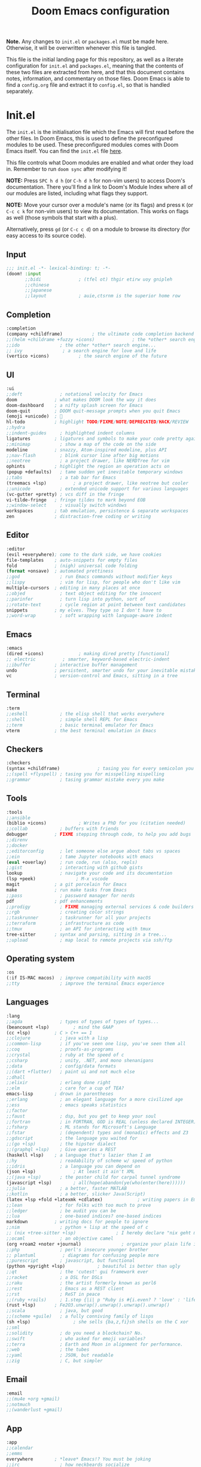 #+title: Doom Emacs configuration
#+auto_tangle: t

*Note.* Any changes to =init.el= or =packages.el= must be made here. Otherwise, it will be overwritten whenever this file is tangled.

This file is the initial landing page for this repository, as well as a literate configuration for =init.el= and =packages.el=, meaning that the contents of these two files are extracted from here, and that this document contains notes, information, and commentary on those files. Doom Emacs is able to find a =config.org= file and extract it to =config.el=, so that is handled separately.

* Init.el
The =init.el= is the initialisation file which the Emacs will first read before the other files. In Doom Emacs, this is used to define the preconfigured modules to be used. These preconfigured modules comes with Doom Emacs itself. You can find the =init.el= file [[file:./init.el][here]].

This file controls what Doom modules are enabled and what order they load in. Remember to run =doom sync= after modifying it!

*NOTE:* Press =SPC h d h= (or =C-h d h= for non-vim users) to access Doom's documentation. There you'll find a link to Doom's Module Index where all of our modules are listed, including what flags they support.

*NOTE:* Move your cursor over a module's name (or its flags) and press =K= (or =C-c c k= for non-vim users) to view its documentation. This works on flags as well (those symbols that start with a plus).

Alternatively, press =gd= (or =C-c c d=) on a module to browse its directory (for easy access to its source code).

** Input
#+begin_src emacs-lisp :tangle init.el
;;; init.el -*- lexical-binding: t; -*-
(doom! :input
       ;;bidi              ; (tfel ot) thgir etirw uoy gnipleh
       ;;chinese
       ;;japanese
       ;;layout            ; auie,ctsrnm is the superior home row
#+end_src

** Completion
#+begin_src emacs-lisp :tangle init.el
       :completion
       (company +childframe)           ; the ultimate code completion backend
       ;;(helm +childrame +fuzzy +icons)              ; the *other* search engine for love and life
       ;;ido               ; the other *other* search engine...
       ;; ivy               ; a search engine for love and life
       (vertico +icons)           ; the search engine of the future
#+end_src

** UI
#+begin_src emacs-lisp :tangle init.el
       :ui
       ;;deft              ; notational velocity for Emacs
       doom              ; what makes DOOM look the way it does
       doom-dashboard    ; a nifty splash screen for Emacs
       doom-quit         ; DOOM quit-message prompts when you quit Emacs
       (emoji +unicode)  ; 🙂
       hl-todo           ; highlight TODO/FIXME/NOTE/DEPRECATED/HACK/REVIEW
       ;;hydra
       ;;indent-guides     ; highlighted indent columns
       ligatures         ; ligatures and symbols to make your code pretty again
       ;;minimap           ; show a map of the code on the side
       modeline          ; snazzy, Atom-inspired modeline, plus API
       ;;nav-flash         ; blink cursor line after big motions
       ;;neotree           ; a project drawer, like NERDTree for vim
       ophints           ; highlight the region an operation acts on
       (popup +defaults)   ; tame sudden yet inevitable temporary windows
       ;;tabs              ; a tab bar for Emacs
       (treemacs +lsp)          ; a project drawer, like neotree but cooler
       ;;unicode           ; extended unicode support for various languages
       (vc-gutter +pretty) ; vcs diff in the fringe
       vi-tilde-fringe   ; fringe tildes to mark beyond EOB
       ;;window-select     ; visually switch windows
       workspaces        ; tab emulation, persistence & separate workspaces
       zen               ; distraction-free coding or writing
#+end_src

** Editor
#+begin_src emacs-lisp :tangle init.el
       :editor
       (evil +everywhere); come to the dark side, we have cookies
       file-templates    ; auto-snippets for empty files
       fold              ; (nigh) universal code folding
       (format +onsave)  ; automated prettiness
       ;;god               ; run Emacs commands without modifier keys
       ;;lispy             ; vim for lisp, for people who don't like vim
       multiple-cursors  ; editing in many places at once
       ;;objed             ; text object editing for the innocent
       ;;parinfer          ; turn lisp into python, sort of
       ;;rotate-text       ; cycle region at point between text candidates
       snippets          ; my elves. They type so I don't have to
       ;;word-wrap         ; soft wrapping with language-aware indent
#+end_src

** Emacs
#+begin_src emacs-lisp :tangle init.el
       :emacs
       (dired +icons)             ; making dired pretty [functional]
       ;; electric          ; smarter, keyword-based electric-indent
       ;;ibuffer         ; interactive buffer management
       undo              ; persistent, smarter undo for your inevitable mistakes
       vc                ; version-control and Emacs, sitting in a tree
#+end_src

** Terminal
#+begin_src emacs-lisp :tangle init.el
       :term
       ;;eshell            ; the elisp shell that works everywhere
       ;;shell             ; simple shell REPL for Emacs
       ;;term              ; basic terminal emulator for Emacs
       vterm             ; the best terminal emulation in Emacs
#+end_src

** Checkers
#+begin_src emacs-lisp :tangle init.el
       :checkers
       (syntax +childframe)              ; tasing you for every semicolon you forget
       ;;(spell +flyspell) ; tasing you for misspelling mispelling
       ;;grammar           ; tasing grammar mistake every you make
#+end_src

** Tools
#+begin_src emacs-lisp :tangle init.el
       :tools
       ;;ansible
       (biblio +icons)            ; Writes a PhD for you (citation needed)
       ;;collab            ; buffers with friends
       debugger          ; FIXME stepping through code, to help you add bugs
       ;;direnv
       ;;docker
       ;;editorconfig      ; let someone else argue about tabs vs spaces
       ;;ein               ; tame Jupyter notebooks with emacs
       (eval +overlay)     ; run code, run (also, repls)
       ;;gist              ; interacting with github gists
       lookup              ; navigate your code and its documentation
       (lsp +peek)               ; M-x vscode
       magit             ; a git porcelain for Emacs
       make              ; run make tasks from Emacs
       ;;pass              ; password manager for nerds
       pdf               ; pdf enhancements
       ;;prodigy           ; FIXME managing external services & code builders
       ;;rgb               ; creating color strings
       ;;taskrunner        ; taskrunner for all your projects
       ;;terraform         ; infrastructure as code
       ;;tmux              ; an API for interacting with tmux
       tree-sitter       ; syntax and parsing, sitting in a tree...
       ;;upload            ; map local to remote projects via ssh/ftp
#+end_src

** Operating system
#+begin_src emacs-lisp :tangle init.el
       :os
       (:if IS-MAC macos)  ; improve compatibility with macOS
       ;;tty               ; improve the terminal Emacs experience
#+end_src

** Languages
#+begin_src emacs-lisp :tangle init.el
:lang
;;agda              ; types of types of types of types...
(beancount +lsp)         ; mind the GAAP
(cc +lsp)         ; C > C++ == 1
;;clojure           ; java with a lisp
;;common-lisp       ; if you've seen one lisp, you've seen them all
;;coq               ; proofs-as-programs
;;crystal           ; ruby at the speed of c
;;csharp            ; unity, .NET, and mono shenanigans
;;data              ; config/data formats
;;(dart +flutter)   ; paint ui and not much else
;;dhall
;;elixir            ; erlang done right
;;elm               ; care for a cup of TEA?
emacs-lisp        ; drown in parentheses
;;erlang            ; an elegant language for a more civilized age
;;ess               ; emacs speaks statistics
;;factor
;;faust             ; dsp, but you get to keep your soul
;;fortran           ; in FORTRAN, GOD is REAL (unless declared INTEGER)
;;fsharp            ; ML stands for Microsoft's Language
;;fstar             ; (dependent) types and (monadic) effects and Z3
;;gdscript          ; the language you waited for
;;(go +lsp)         ; the hipster dialect
;;(graphql +lsp)    ; Give queries a REST
(haskell +lsp)    ; a language that's lazier than I am
;;hy                ; readability of scheme w/ speed of python
;;idris             ; a language you can depend on
(json +lsp)              ; At least it ain't XML
;;(java +lsp)       ; the poster child for carpal tunnel syndrome
(javascript +lsp)        ; all(hope(abandon(ye(who(enter(here))))))
;;julia             ; a better, faster MATLAB
;;kotlin            ; a better, slicker Java(Script)
(latex +lsp +fold +latexmk +cdlatex)             ; writing papers in Emacs has never been so fun
;;lean              ; for folks with too much to prove
;;ledger            ; be audit you can be
;;lua               ; one-based indices? one-based indices
markdown          ; writing docs for people to ignore
;;nim               ; python + lisp at the speed of c
;; (nix +tree-sitter +lsp)               ; I hereby declare "nix geht mehr!"
;;ocaml             ; an objective camel
(org +roam2 +noter +journal)               ; organize your plain life in plain text
;;php               ; perl's insecure younger brother
;; plantuml          ; diagrams for confusing people more
;;purescript        ; javascript, but functional
(python +pyright +lsp)            ; beautiful is better than ugly
;;qt                ; the 'cutest' gui framework ever
;;racket            ; a DSL for DSLs
;;raku              ; the artist formerly known as perl6
;;rest              ; Emacs as a REST client
;;rst               ; ReST in peace
;;(ruby +rails)     ; 1.step {|i| p "Ruby is #{i.even? ? 'love' : 'life'}"}
(rust +lsp)       ; Fe2O3.unwrap().unwrap().unwrap().unwrap()
;;scala             ; java, but good
;;(scheme +guile)   ; a fully conniving family of lisps
(sh +lsp)                ; she sells {ba,z,fi}sh shells on the C xor
;;sml
;;solidity          ; do you need a blockchain? No.
;;swift             ; who asked for emoji variables?
;;terra             ; Earth and Moon in alignment for performance.
;;web               ; the tubes
;;yaml              ; JSON, but readable
;;zig               ; C, but simpler
#+end_src

** Email
#+begin_src emacs-lisp :tangle init.el
       :email
       ;;(mu4e +org +gmail)
       ;;notmuch
       ;;(wanderlust +gmail)
#+end_src

** App
#+begin_src emacs-lisp :tangle init.el
       :app
       ;;calendar
       ;;emms
       everywhere        ; *leave* Emacs!? You must be joking
       ;;irc               ; how neckbeards socialize
       (rss +org)        ; emacs as an RSS reader
       ;;twitter           ; twitter client https://twitter.com/vnought
#+end_src

** Configuration
#+begin_src emacs-lisp :tangle init.el
       :config
       literate
       (default +bindings +smartparens))
#+end_src

* Config.el
This is the main configuration file for Doom Emacs. Here, you will find all user-defined configurations, those that are not part of Doom Emacs' default modules. Doom Emacs allows you to optionally use a =config.org= instead, however, which it will tangle to produce the =config.el=. This allows users to make their configurations literate, which I have done. You can find the =config.org= file [[file:./config.org][here]].

* Packages.el
This file contains the list of additional packages that Doom Emacs should install. To install a package with Doom Emacs, you must declare them here and then run =doom sync= on the command line, or use =M-x doom/reload=.

#+begin_src emacs-lisp :tangle packages.el
;; -*- no-byte-compile: t; -*-
;;; $DOOMDIR/packages.el

(unpin! apheleia)
(package! preview-dvisvgm)
(package! rainbow-mode)
(package! catppuccin-theme)
(package! org-wild-notifier)
(package! org-super-agenda)
(package! org-modern)
(package! org-roam)
(package! org-roam-ui)
(package! org-ql)
(package! autothemer)
(package! org-noter)
(package! org-pdftools)
(package! org-noter-pdftools)
(package! org-appear)
(package! bibtex-completion)
(package! nov)
(package! org-ref)
(package! org-fragtog-mode
  :recipe (:host github :repo "io12/org-fragtog"))
(package! org-auto-tangle)
(package! citar)
(package! lsp-ui)
(package! citar-org-roam)
(package! aggressive-indent-mode)
(package! vertico-posframe)
(package! websocket)
(package! mixed-pitch)
(package! elfeed-score)
(package! olivetti)
(package! doct
  :recipe (:host github :repo "progfolio/doct"))
(package! org-modern-indent
  :recipe (:host github :repo "jdtsmith/org-modern-indent"))
(package! imenu-list)
(package! consult)
(package! tree-sitter)
(package! tree-sitter-langs)
#+end_src

** Installing a package from MELPA, ELPA, or emacsmirror
 To install SOME-PACKAGE from MELPA, ELPA or emacsmirror:
#+begin_src emacs-lisp
(package! some-package)
#+end_src

** Installing a package from a remote git repository
 To install a package directly from a remote git repo, you must specify a =:recipe=. You'll find documentation on what `:recipe' accepts here: https://github.com/radian-software/straight.el#the-recipe-format

#+begin_src emacs-lisp
(package! another-package
  :recipe (:host github :repo "username/repo"))
#+end_src

*** Packages without a PACKAGENAME.el file or located in a subdirectory of the repository
If the package you are trying to install does not contain a PACKAGENAME.el file, or is located in a subdirectory of the repo, you'll need to specify =:files= in the =:recipe=:
#+begin_src emacs-lisp
(package! this-package
  :recipe (:host github :repo "username/repo"
           :files ("some-file.el" "src/lisp/*.el")))
#+end_src

*** Installing from a different branch of the repository
Specify a =:branch= to install a package from a particular branch or tag. This is required for some packages whose default branch isn't 'master' (which our package manager can't deal with; see radian-software/straight.el#279)
#+begin_src emacs-lisp
(package! builtin-package :recipe (:branch "develop"))
#+end_src

** Disabling a built-in package
If you'd like to disable a package included with Doom, you can do so here with the `:disable' property:
#+begin_src emacs-lisp
(package! builtin-package :disable t)
#+end_src

** Overriding the recipe of a built-in package
You can override the recipe of a built in package without having to specify all the properties for `:recipe'. These will inherit the rest of its recipe from Doom or MELPA/ELPA/Emacsmirror:
#+begin_src emacs-lisp
(package! builtin-package :recipe (:nonrecursive t))
(package! builtin-package-2 :recipe (:repo "myfork/package"))
#+end_src

** Pinning a package to a specific commit
Use =:pin= to specify a particular commit to install.

#+begin_src emacs-lisp
(package! builtin-package :pin "1a2b3c4d5e")
#+end_src

** Unpinning built-in packages
Doom's packages are pinned to a specific commit and updated from release to release. The `unpin!' macro allows you to unpin single packages...
#+begin_src emacs-lisp
(unpin! pinned-package)
#+end_src

...or multiple packages
#+begin_src emacs-lisp
(unpin! pinned-package another-pinned-package)
#+end_src

...Or *all* packages (NOT RECOMMENDED; will likely break things)
#+begin_src emacs-lisp
(unpin! t)
#+end_src
